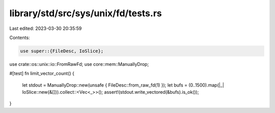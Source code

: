 library/std/src/sys/unix/fd/tests.rs
====================================

Last edited: 2023-03-30 20:35:59

Contents:

.. code-block:: rs

    use super::{FileDesc, IoSlice};
use crate::os::unix::io::FromRawFd;
use core::mem::ManuallyDrop;

#[test]
fn limit_vector_count() {
    let stdout = ManuallyDrop::new(unsafe { FileDesc::from_raw_fd(1) });
    let bufs = (0..1500).map(|_| IoSlice::new(&[])).collect::<Vec<_>>();
    assert!(stdout.write_vectored(&bufs).is_ok());
}


